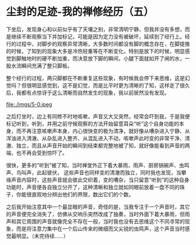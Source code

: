 * 尘封的足迹-我的禅修经历（五）

下坐后，发现身心和以前似乎有了天壤之别，非常清明宁静，但我并没有多想，而是继续不断观察当下并加标记，可能是因为定力没有被破坏，延续到了经行上。经行的过程中，对脚步的观察异常清晰，大多数时间都没有脚的概念存在，在脚提推的时候，了知到的现象大多是冷热轻重等在不断变化，特别是放下的时候，明显感觉到脚触地时的硬不断加重，而决意放下脚的瞬间，小腿下面就如开了闸的水，一股水流瞬间充满了整只脚板。

整个经行的过程，两只脚都在不断重复这些现象，有时候我会停下来思维，这是幻觉吗？但很明显感觉到，这不是幻觉，而是比平时更为清晰的了知，这样走了很久后，我都有点惊讶于这么清晰而自然发生的现象，我以前居然没有发现。

file:./imgs/5-0.jpeg

之后打坐时，边上有同修不时地咳嗽，声音又大又突然，经常会吓到我，于是我便标记听到，听到，并用之前守候观察的方法开始留意耳朵“听”这个自身功能的本身，而不再注意咳嗽声本身，内心很快变的极为清净，就好像从嘈杂进入宁静、从浑浊进入清澈、从杂乱进入整齐、从混乱进入不动，咳嗽声此时变的非常干净、清澈、独立，而且从声音开始的瞬间到结束都完整地被了知，就好像能看到声音的两端，也不再会受到惊吓了。

很快，更多的“听到”被了知，当时禅堂外正下着大暴雨，雨声、厨房锅碗声、虫鸣声、鸟叫声，此起彼伏，
这些声音也同样变的清澈而独立，同时我也发现，当攀缘声音内容时，这些声音就会彼此交织着，变的嘈杂，当只留意“听到”的这种自身功能时，声音便各自独立分开了，这种清晰和独立就如同眼前放着一盘不同的珠子，你能很直观地分辨出他们的界限，数出它们的个数。

之后我开始注意其中一个最显眼的声音，奇怪的是，当我专注于一个声音时，其它的声音便完全消失了，仿佛从交响乐突然改成了独奏，当时外面下着大暴雨，但雨声和其它周围的声音就像完全不存在一般，当时我也没有去思维这个不同寻常的现象，而是将注意力集中在一个后山传来的微细而又尖锐的虫鸣声，这个声音当时感觉最明显。（未完待续......）


